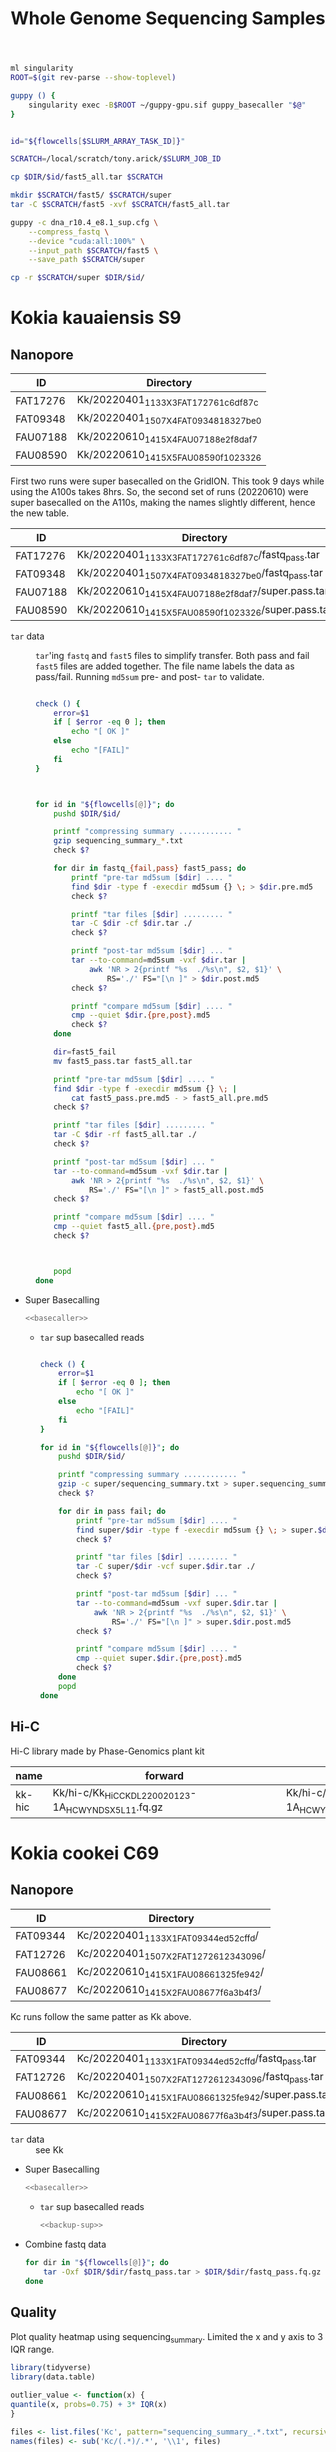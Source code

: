 #+TITLE: Whole Genome Sequencing Samples
#+PROPERTY:  header-args :var DIR=(file-name-directory buffer-file-name)

#+name: basecaller
#+begin_src sh
ml singularity
ROOT=$(git rev-parse --show-toplevel)

guppy () {
    singularity exec -B$ROOT ~/guppy-gpu.sif guppy_basecaller "$@"
}


id="${flowcells[$SLURM_ARRAY_TASK_ID]}"

SCRATCH=/local/scratch/tony.arick/$SLURM_JOB_ID

cp $DIR/$id/fast5_all.tar $SCRATCH

mkdir $SCRATCH/fast5/ $SCRATCH/super
tar -C $SCRATCH/fast5 -xvf $SCRATCH/fast5_all.tar

guppy -c dna_r10.4_e8.1_sup.cfg \
    --compress_fastq \
    --device "cuda:all:100%" \
    --input_path $SCRATCH/fast5 \
    --save_path $SCRATCH/super

cp -r $SCRATCH/super $DIR/$id/
#+end_src

* Kokia kauaiensis S9

** Nanopore

#+NAME: kk-nanopore-runs
| ID       | Directory                             |
|----------+---------------------------------------|
| FAT17276 | Kk/20220401_1133_X3_FAT17276_1c6df87c |
| FAT09348 | Kk/20220401_1507_X4_FAT09348_18327be0 |
| FAU07188 | Kk/20220610_1415_X4_FAU07188_e2f8daf7 |
| FAU08590 | Kk/20220610_1415_X5_FAU08590_f1023326 |


First two runs were super basecalled on the GridION. This took 9 days while
using the A100s takes 8hrs. So, the second set of runs (20220610) were super
basecalled on the A110s, making the names slightly different, hence the new
table.
#+NAME: kk-nanopore-sup
| ID       | Directory                                            |
|----------+------------------------------------------------------|
| FAT17276 | Kk/20220401_1133_X3_FAT17276_1c6df87c/fastq_pass.tar |
| FAT09348 | Kk/20220401_1507_X4_FAT09348_18327be0/fastq_pass.tar |
| FAU07188 | Kk/20220610_1415_X4_FAU07188_e2f8daf7/super.pass.tar |
| FAU08590 | Kk/20220610_1415_X5_FAU08590_f1023326/super.pass.tar |


- =tar= data :: =tar='ing =fastq= and =fast5= files to simplify transfer. Both
  pass and fail =fast5= files are added together. The file name labels the data
  as pass/fail. Running =md5sum= pre- and post- =tar= to validate.
  #+begin_src sh :tangle backup.nano.sh :var flowcells=kk-nanopore-runs[,1]

check () {
    error=$1
    if [ $error -eq 0 ]; then
        echo "[ OK ]"
    else
        echo "[FAIL]"
    fi
}



for id in "${flowcells[@]}"; do
    pushd $DIR/$id/

    printf "compressing summary ............ "
    gzip sequencing_summary_*.txt
    check $?

    for dir in fastq_{fail,pass} fast5_pass; do
        printf "pre-tar md5sum [$dir] .... "
        find $dir -type f -execdir md5sum {} \; > $dir.pre.md5
        check $?

        printf "tar files [$dir] ......... "
        tar -C $dir -cf $dir.tar ./
        check $?

        printf "post-tar md5sum [$dir] ... "
        tar --to-command=md5sum -vxf $dir.tar |
            awk 'NR > 2{printf "%s  ./%s\n", $2, $1}' \
                RS='./' FS="[\n ]" > $dir.post.md5
        check $?

        printf "compare md5sum [$dir] .... "
        cmp --quiet $dir.{pre,post}.md5
        check $?
    done

    dir=fast5_fail
    mv fast5_pass.tar fast5_all.tar

    printf "pre-tar md5sum [$dir] .... "
    find $dir -type f -execdir md5sum {} \; |
        cat fast5_pass.pre.md5 - > fast5_all.pre.md5
    check $?

    printf "tar files [$dir] ......... "
    tar -C $dir -rf fast5_all.tar ./
    check $?

    printf "post-tar md5sum [$dir] ... "
    tar --to-command=md5sum -vxf $dir.tar |
        awk 'NR > 2{printf "%s  ./%s\n", $2, $1}' \
            RS='./' FS="[\n ]" > fast5_all.post.md5
    check $?

    printf "compare md5sum [$dir] .... "
    cmp --quiet fast5_all.{pre,post}.md5
    check $?



    popd
done

  #+end_src

- Super Basecalling

  #+header: :var flowcells=kk-nanopore-runs[,1]
  #+begin_src sh :tangle basecall.kk.sh :noweb yes
<<basecaller>>
  #+end_src

  - =tar= sup basecalled reads

    #+name: backup-sup
    #+header: :var flowcells=kk-nanopore-runs[4:5,1]
    #+begin_src sh :tangle backup-sup.kk.sh

check () {
    error=$1
    if [ $error -eq 0 ]; then
        echo "[ OK ]"
    else
        echo "[FAIL]"
    fi
}

for id in "${flowcells[@]}"; do
    pushd $DIR/$id/

    printf "compressing summary ............ "
    gzip -c super/sequencing_summary.txt > super.sequencing_summary.txt.gz
    check $?

    for dir in pass fail; do
        printf "pre-tar md5sum [$dir] .... "
        find super/$dir -type f -execdir md5sum {} \; > super.$dir.pre.md5
        check $?

        printf "tar files [$dir] ......... "
        tar -C super/$dir -vcf super.$dir.tar ./
        check $?

        printf "post-tar md5sum [$dir] ... "
        tar --to-command=md5sum -vxf super.$dir.tar |
            awk 'NR > 2{printf "%s  ./%s\n", $2, $1}' \
                RS='./' FS="[\n ]" > super.$dir.post.md5
        check $?

        printf "compare md5sum [$dir] .... "
        cmp --quiet super.$dir.{pre,post}.md5
        check $?
    done
    popd
done

  #+end_src

** Hi-C

Hi-C library made by Phase-Genomics plant kit

#+name: kk-hic
| name   | forward                                              | reverse                                              |
|--------+------------------------------------------------------+------------------------------------------------------|
| kk-hic | Kk/hi-c/Kk_HiC_CKDL220020123-1A_HCWYNDSX5_L1_1.fq.gz | Kk/hi-c/Kk_HiC_CKDL220020123-1A_HCWYNDSX5_L1_2.fq.gz |

* Kokia cookei C69
** Nanopore
#+NAME: kc-nanopore-runs
| ID       | Directory                              |
|----------+----------------------------------------|
| FAT09344 | Kc/20220401_1133_X1_FAT09344_ed52cffd/ |
| FAT12726 | Kc/20220401_1507_X2_FAT12726_12343096/ |
| FAU08661 | Kc/20220610_1415_X1_FAU08661_325fe942/ |
| FAU08677 | Kc/20220610_1415_X2_FAU08677_f6a3b4f3/ |

Kc runs follow the same patter as Kk above.
#+NAME: kc-nanopore-sup
| ID       | Directory                                            |
|----------+------------------------------------------------------|
| FAT09344 | Kc/20220401_1133_X1_FAT09344_ed52cffd/fastq_pass.tar |
| FAT12726 | Kc/20220401_1507_X2_FAT12726_12343096/fastq_pass.tar |
| FAU08661 | Kc/20220610_1415_X1_FAU08661_325fe942/super.pass.tar |
| FAU08677 | Kc/20220610_1415_X2_FAU08677_f6a3b4f3/super.pass.tar |

- =tar= data :: see Kk
- Super Basecalling

  #+header: :var flowcells=kc-nanopore-runs[,1]
  #+begin_src sh :tangle basecall.kc.sh :noweb yes
<<basecaller>>
  #+end_src
  - =tar= sup basecalled reads

    #+header: :var flowcells=kc-nanopore-runs[4:5,1]
    #+begin_src sh :tangle backup-sup.kc.sh :noweb yes
<<backup-sup>>
    #+end_src


- Combine fastq data

  #+begin_src sh :tangle kc-fastq.sh :var flowcells=kc-nanopore-runs[,1]
for dir in "${flowcells[@]}"; do
    tar -Oxf $DIR/$dir/fastq_pass.tar > $DIR/$dir/fastq_pass.fq.gz
done
  #+end_src


** Quality

Plot quality heatmap using sequencing_summary. Limited the x and y axis to 3 IQR
range.

#+header: :results output graphics file :width 800 :height 600
#+begin_src R  :file nanopore.qual.png
library(tidyverse)
library(data.table)

outlier_value <- function(x) {
quantile(x, probs=0.75) + 3* IQR(x)
}

files <- list.files('Kc', pattern="sequencing_summary_.*.txt", recursive = T, full.names = T)
names(files) <- sub('Kc/(.*)/.*', '\\1', files)

data <- lapply(files, fread) %>%
  bind_rows(.id='library') %>%
  select(library, sequence_length_template, mean_qscore_template) %>%
  mutate(length_outlier = sequence_length_template > outlier_value(sequence_length_template),
         score_outlier = mean_qscore_template > outlier_value(mean_qscore_template)) %>%
  mutate(x = ifelse(length_outlier, outlier_value(sequence_length_template), sequence_length_template),
         y = ifelse(score_outlier, outlier_value(mean_qscore_template), mean_qscore_template),
         outlier = length_outlier | score_outlier)


ggplot(data, aes(x, y, shape=outlier)) +
  geom_bin2d(binwidth=c(100, 0.5)) +
  scale_x_continuous(expand=c(0,0)) +
  scale_y_continuous(expand=c(0,0)) +
  facet_grid(rows='library') +
  theme_minimal()
#+end_src

#+RESULTS:
[[file:nanopore.qual.png]]


** Hi-C

Hi-C library made by Phase-Genomics plant kit

#+name: kc-hic
| name   | forward                                              | reverse                                              |
|--------+------------------------------------------------------+------------------------------------------------------|
| kc-hic | Kc/hi-c/Kc_HiC_CKDL220020122-1A_HCWYNDSX5_L1_1.fq.gz | Kc/hi-c/Kc_HiC_CKDL220020122-1A_HCWYNDSX5_L1_2.fq.gz |

* Kokia drynarioides JFW-HI
Biosample: SAMN07559306

** Nanopore

|          |    QC |         QC |   Run |        Run |
| ID       | Pores |       Date | Pores |       Date |
|----------+-------+------------+-------+------------|
| FAL29342 |  1573 | 2019-08-13 |  1536 | 2019-08-26 |
| FAL22953 |  1181 | 2019-08-13 |  1161 | 2019-08-26 |
| FAL18435 |  1282 | 2019-08-13 |  1253 | 2019-08-26 |
| FAL18647 |  1270 | 2019-08-13 |  1210 | 2019-08-26 |
| FAL29558 |  1368 | 2019-08-13 |  1362 | 2019-08-26 |

#+NAME: kd-nanopore-runs
| ID       | Directory                                            |
|----------+------------------------------------------------------|
| FAL29342 | kd/nanopore/20190826_1854_GA10000_FAL29342_89e34370/ |
| FAL22953 | kd/nanopore/20190826_1854_GA20000_FAL22953_79be28df/ |
| FAL18435 | kd/nanopore/20190826_1854_GA30000_FAL18435_98887108/ |
| FAL18647 | kd/nanopore/20190826_1854_GA40000_FAL18647_98f13006/ |
| FAL29558 | kd/nanopore/20190826_1854_GA50000_FAL29558_fd9e83e6/ |

#+Name: sum-stats
#+Caption: Summary statistics of Kokia drynarioides nanopore runs
#+begin_src sh :tangle sum-stats.sh :var flowcells=kd-nanopore-runs
ROOT=$(git rev-parse --show-toplevel)

ml singularity
abyss-fac () {
    singularity exec -B$ROOT \
        /apps/singularity-3/abyss/abyss-v2.1.5-7-deb_cv1.sif \
        /usr/lib/abyss/abyss-fac $@
}

for name in "${!flowcells[@]}"; do
     abyss-fac $DIR/${flowcells[$name]}/fastq_pass.fq.gz
done
#+end_src
| name     |       n |   n:500 |    L50 | min |  N75 |  N50 |   N25 | E-size |    max |     sum |
|----------+---------+---------+--------+-----+------+------+-------+--------+--------+---------|
| FAL29342 | 3309350 | 3211137 | 713370 | 500 | 4115 | 7720 | 12006 |   8683 |  81964 | 16.96e9 |
| FAL22953 | 2013654 | 1945000 | 438810 | 500 | 4756 | 8569 | 12689 |   9390 |  74154 | 11.17e9 |
| FAL18435 | 2630147 | 2566886 | 604515 | 500 | 4446 | 7996 | 11762 |   8732 |  85075 | 14.27e9 |
| FAL18647 | 3139279 | 3066621 | 832101 | 500 | 4585 | 6987 |  9652 |   7577 | 158915 | 16.37e9 |
| FAL29558 | 2874891 | 2794287 | 696116 | 500 | 4371 | 7130 | 10202 |   7773 |  84269 | 14.35e9 |

*** Super Accurate Basecalling

Two runs (0 and 2) had an issue, copied below, with read splitting. Removed the flag and
reran just those.
#+begin_quote
[guppy/error] pipeline::ThreadedNode::worker_function: Exception thrown in
dataHandlerNode worker thread: Basecall telemetry received for non-existent run
segment of run ID
#+end_quote


#+begin_src sh :tangle basecall.kd.sh :var flowcells=kd-nanopore-runs[,1]
ml singularity
ROOT=$(git rev-parse --show-toplevel)

guppy () {
    singularity exec -B$ROOT ~/guppy-gpu.sif guppy_basecaller "$@"
}


id="${flowcells[$SLURM_ARRAY_TASK_ID]}"

SCRATCH=/local/scratch/tony.arick/$SLURM_JOB_ID

cp $DIR/$id/fast5_pass.tar $DIR/$id/fast5_fail.tar $SCRATCH

mkdir $SCRATCH/fast5/ $SCRATCH/super
tar -C $SCRATCH/fast5 -xvf $SCRATCH/fast5_pass.tar
tar -C $SCRATCH/fast5 -xvf $SCRATCH/fast5_fail.tar

if [ -e $DIR/$id/fast5_skip.tar ]; then
    cp $DIR/$id/fast5_skip.tar $SCRATCH
    tar -C $SCRATCH/fast5 -xvf $SCRATCH/fast5_skip.tar
fi

guppy -c dna_r9.4.1_450bps_sup_plant.cfg \
    --compress_fastq \
    --device "cuda:all:100%" \
    --input_path $SCRATCH/fast5 \
    --save_path $SCRATCH/super

cp -r $SCRATCH/super $DIR/$id/sup

#+end_src

#+RESULTS:

- =tar= files as usual
  #+begin_src sh :tangle sup.backup.sh :var flowcells=kd-nanopore-runs[,1]

datadir=("sup/super/" "sup/" "sup/super/" "sup/" "sup/")

for i in {0..4}; do
    id="${flowcells[$i]}"
    pushd $DIR/$id/

    printf "Compressing summary    "
    gzip -c ${datadir[$i]}/sequencing_summary.txt > sup.sequencing_summary.txt.gz
    echo "[ OK ]"
    for dir in pass fail; do
        printf "Pre tar md5sum         "
        find ${datadir[$i]}/$dir -type f -execdir md5sum {} \; > sup.$dir.pre.md5 && echo "[ OK ]" || echo "[FAIL]"

        printf "Tar files              "
        tar -C ${datadir[$i]}/$dir -cf sup.$dir.tar ./ && echo "[ OK ]" || echo "[FAIL]"

        printf "Post tar md5sum        "
        tar --to-command=md5sum -vxf sup.$dir.tar |
            awk 'NR > 2{printf "%s  ./%s\n", $2, $1}' \
                RS='./' FS="[\n ]" > sup.$dir.post.md5 && echo "[ OK ]" || echo "[FAIL]"
        printf "Check md5sum           "
        cmp --quiet sup.$dir.{pre,post}.md5 && echo "[ OK ]" || echo "[FAIL]"
    done

    printf "Create fastq file      "
    tar -Oxf sup.pass.tar > sup.pass.fq.gz && echo "[ OK ]" || echo "[FAIL]"

   popd
done
  #+end_src

- Summary stats
  #+begin_src sh :tangle fastq.pass.sup.sh :var flowcells=kd-nanopore-runs[,1]
ml singularity
ROOT=$(git rev-parse --show-toplevel)

abyss-fac () {
 /apps/singularity-3/abyss/abyss-v2.1.5-7-deb_cv1.sif /usr/lib/abyss/abyss-fac "$@"
}

abyss-fac $(printf "$DIR/%s/sup.pass.fq.gz " "${flowcells[@]}")
  #+end_src
| name     |        n |    n:500 |     L50 | min |  N75 |  N50 |   N25 | E-size |    max |     sum |
|----------+----------+----------+---------+-----+------+------+-------+--------+--------+---------|
| FAL29342 |  2399080 |  2335266 |  524164 | 500 | 4023 | 7523 | 11740 |   8459 |  62543 | 12.16e9 |
| FAL22953 |  1588078 |  1496354 |  334293 | 500 | 4183 | 7628 | 11510 |   8414 | 239982 | 7.665e9 |
| FAL18435 |  2101459 |  2044849 |  484096 | 500 | 4337 | 7837 | 11525 |   8505 | 122836 | 11.17e9 |
| FAL18647 |  2853813 |  2747298 |  728732 | 500 | 4097 | 6425 |  8973 |   6919 |  70679 | 13.24e9 |
| FAL29558 |  2622225 |  2509225 |  617130 | 500 | 3922 | 6512 |  9422 |   7105 |  63513 |  11.7e9 |
|----------+----------+----------+---------+-----+------+------+-------+--------+--------+---------|
| Total    | 11564655 | 11132992 | 2688415 |     | 4112 | 7185 | 10634 |   7880 | 239982 | 55.94e9 |
#+TBLFM: @>$2..@>$4=vsum(@I$0..@II$0)::@>$6..@>$9=vmean(@I$0..@II$0);%d
#+TBLFM: @>$10=vmax(@I$0..@II$0)::@>$11=vsum(@I$0..@II$0);e4
*** cleanup/backup

- Since lustre doesn't like lots of small files, =tar= the fast5 and fastq
  directories. Run =md5sum= pre- and post- =tar= for paranoia. Not =gzip='ing
  since the data being =tar='d is already compressed. Consolidate duplex run
  into pass/fail fastq files.

  Base-calling for two of the runs was cut short and restarted. Combining the
  original call directory (fastq_pass) and the restart directory (fastq_new)
  into the fastq_pass.tar.gz. The restarted reads start with =fastq_runid_=.

  #+begin_src sh :tangle backup.nano.sh :var flowcells=kd-nanopore-runs[,1]
  for id in "${flowcells[@]}"; do
      pushd $DIR/$id/

      gzip *_sequencing_summary.txt fastq_{pass,fail}/*.fastq
      for dir in fast{5,q}_{fail,pass} fast5_skip; do
          [ -d $dir ] || continue
          find $dir -type f -execdir md5sum {} \; > $dir.pre.md5
          tar -C $dir -vcf $dir.tar ./
          tar --to-command=md5sum -vxf $dir.tar |
              awk 'NR > 2{printf "%s  ./%s\n", $2, $1}' \
                  RS='./' FS="[\n ]" > $dir.post.md5
          diff $dir.{pre,post}.md5 > $dir.md5.check
      done

      if [ -d "fastq_new" ] ; then
          gzip fastq_new/*.fastq

          gzip --stdout fastq_new/sequencing_summary.txt >> *_sequencing_summary.txt.gz
          rm fastq_new/*.log fastq_new/sequencing_summary.txt fastq_new/sequencing_telemetry.js

          find fastq_new -type f -execdir md5sum {} \; >> fastq_pass.pre.md5
          tar -C fastq_new -vrf fastq_pass.tar ./
          tar --to-command=md5sum -vxf fastq_pass.tar |
              awk 'NR > 2{printf "%s  ./%s\n", $2, $1}' \
                  RS='./' FS="[\n ]" > fastq_pass.post.md5
          diff fastq_pass.{pre,post}.md5  > fastq_pass.md5.check
      fi


      popd
done
  #+end_src

- The following will get the fastq data from the tar file into a single fastq.gz
  file
  #+begin_src sh :tangle restore.nano.sh :var flowcells=kd-nanopore-runs[,1]
  ROOT=$(git rev-parse --show-toplevel)

  for dir in "${flowcells[@]}"; do
      tar -Oxf $DIR/$dir/fastq_pass.tar > $DIR/$dir/fastq_pass.fq.gz
  done
  #+end_src

  FAL29558 and FAL18435 had malformed fastq files. Excluding them since we have
  coverage to spare.
  #+begin_src sh

tar -Oxf $DIR/kd/nanopore/20190826_1854_GA50000_FAL29558_fd9e83e6/fastq_pass.tar \
    --exclude=./FAL29558_c95ea3ae2ba850cfa310d38dc7f59268d6e2e2b8_628.fastq.gz \
    > $DIR/kd/nanopore/20190826_1854_GA50000_FAL29558_fd9e83e6/fastq_pass.fq.gz

tar -Oxf $DIR/kd/nanopore/20190826_1854_GA30000_FAL18435_98887108/fastq_pass.tar \
    --exclude=./FAL18435_a661f44b2edcc62a3f030caaf8581f84b2fa6838_373.fastq.gz \
    > $DIR/kd/nanopore/20190826_1854_GA30000_FAL18435_98887108/fastq_pass.fq.gz

  #+end_src

- Add data to git-annex
  #+begin_src sh :tangle git.nano.sh :var flowcells=kd-nanopore-runs[,1]
  for id in "${flowcells[@]}"; do
      pushd $DIR/$id/

      git add report.pdf final_summary.txt
      git annex add *sequencing_summary.txt.gz \
          fast?_{pass,fail}.tar \
          fastq_pass.fq.gz \
          report.md duty_time.csv.gz throughput.csv.gz
      popd
  done
  #+end_src

** Illumina

#+Name: kd-illumina-sra
| Run        | InsertSize | Instrument          |
|------------+------------+---------------------|
| SRR6195037 |        350 | Illumina MiSeq      |
| SRR6195036 |        350 | Illumina MiSeq      |
| SRR6195040 |        350 | Illumina HiSeq 2000 |
| SRR6195039 |        550 | Illumina MiSeq      |
| SRR6195038 |        550 | Illumina MiSeq      |
| SRR6195041 |        550 | Illumina HiSeq 2000 |

#+header: :var acc=kd-illumina-sra[,0]
#+begin_src sh :tangle kd/illumina/download.sra.sh
cd $DIR/kd/illumina/

for SRA in "${acc[@]}"; do

    URL=ftp://ftp.sra.ebi.ac.uk/vol1/fastq/${SRA:0:6}/

    if [ ${#SRA} -gt 9 ]; then
        DIR=00${SRA:9}
        URL+=${DIR: -3}/
    fi

    URL+=$SRA

    wget $URL/${SRA}_1.fastq.gz
    wget $URL/${SRA}_2.fastq.gz

done
#+end_src

** Hi-C

Hi-C library made by Phase-Genomics

#+name: kd-hic
| name   | forward                         | reverse                         |
|--------+---------------------------------+---------------------------------|
| kd-hic | kd/hi-c/kokia_S3HiC_R1.fastq.gz | kd/hi-c/kokia_S3HiC_R2.fastq.gz |


** RNA-Seq

| Run        | Instrument  |
|------------+-------------|
| SRR6195950 | HiSeq X Ten |
